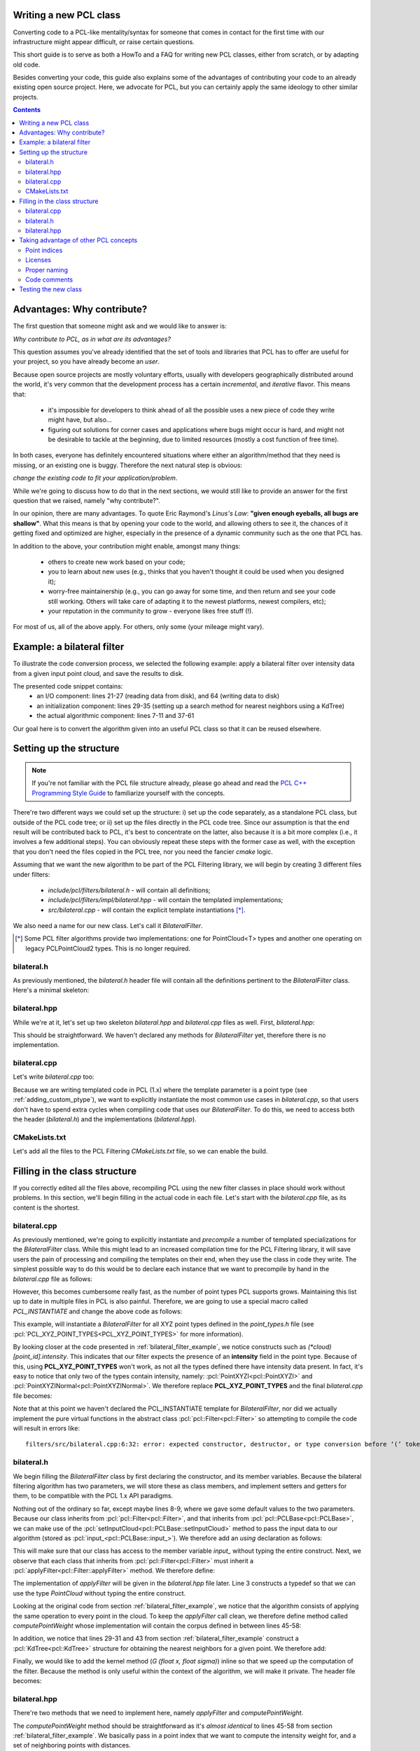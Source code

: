 .. _writing_new_classes:

Writing a new PCL class
-----------------------

Converting code to a PCL-like mentality/syntax for someone that comes in
contact for the first time with our infrastructure might appear difficult, or
raise certain questions. 

This short guide is to serve as both a HowTo and a FAQ for writing new PCL
classes, either from scratch, or by adapting old code.

Besides converting your code, this guide also explains some of the advantages
of contributing your code to an already existing open source project. Here, we
advocate for PCL, but you can certainly apply the same ideology to other
similar projects.

.. contents::

Advantages: Why contribute?
---------------------------

The first question that someone might ask and we would like to answer is:

*Why contribute to PCL, as in what are its advantages?*

This question assumes you've already identified that the set of tools and
libraries that PCL has to offer are useful for your project, so you have already
become an *user*. 

Because open source projects are mostly voluntary efforts, usually with
developers geographically distributed around the world, it's very common that
the development process has a certain *incremental*, and *iterative* flavor.
This means that:

 * it's impossible for developers to think ahead of all the possible uses a new
   piece of code they write might have, but also...

 * figuring out solutions for corner cases and applications where bugs might
   occur is hard, and might not be desirable to tackle at the beginning, due to
   limited resources (mostly a cost function of free time).


In both cases, everyone has definitely encountered situations where either an
algorithm/method that they need is missing, or an existing one is buggy.
Therefore the next natural step is obvious: 

*change the existing code to fit your application/problem*.

While we're going to discuss how to do that in the next sections, we would
still like to provide an answer for the first question that we raised, namely
"why contribute?".

In our opinion, there are many advantages. To quote Eric Raymond's *Linus's
Law*: **"given enough eyeballs, all bugs are shallow"**. What this means is
that by opening your code to the world, and allowing others to see it, the
chances of it getting fixed and optimized are higher, especially in the
presence of a dynamic community such as the one that PCL has.

In addition to the above, your contribution might enable, amongst many things:

  * others to create new work based on your code;
  * you to learn about new uses (e.g., thinks that you haven't thought it could be used when you designed it);
  * worry-free maintainership (e.g., you can go away for some time, and then return and see your code still working. Others will take care of adapting it to the newest platforms, newest compilers, etc);
  * your reputation in the community to grow - everyone likes free stuff (!).

For most of us, all of the above apply. For others, only some (your mileage
might vary). 

.. _bilateral_filter_example:

Example: a bilateral filter
---------------------------

To illustrate the code conversion process, we selected the following example:
apply a bilateral filter over intensity data from a given input point cloud,
and save the results to disk. 

.. code-block:: cpp
   :linenos:

    #include <pcl/point_types.h>
    #include <pcl/io/pcd_io.h>
    #include <pcl/kdtree/kdtree_flann.h>

    typedef pcl::PointXYZI PointT;

    float
    G (float x, float sigma)
    {
      return std::exp (- (x*x)/(2*sigma*sigma));
    }

    int
    main (int argc, char *argv[])
    {
      std::string incloudfile = argv[1];
      std::string outcloudfile = argv[2];
      float sigma_s = atof (argv[3]);
      float sigma_r = atof (argv[4]);

      // Load cloud
      pcl::PointCloud<PointT>::Ptr cloud (new pcl::PointCloud<PointT>);
      pcl::io::loadPCDFile (incloudfile.c_str (), *cloud);
      int pnumber = (int)cloud->size ();

      // Output Cloud = Input Cloud
      pcl::PointCloud<PointT> outcloud = *cloud;

      // Set up KDTree
      pcl::KdTreeFLANN<PointT>::Ptr tree (new pcl::KdTreeFLANN<PointT>);
      tree->setInputCloud (cloud);

      // Neighbors containers
      std::vector<int> k_indices;
      std::vector<float> k_distances;

      // Main Loop
      for (int point_id = 0; point_id < pnumber; ++point_id)
      {
        float BF = 0;
        float W = 0;

        tree->radiusSearch (point_id, 2 * sigma_s, k_indices, k_distances);

        // For each neighbor
        for (std::size_t n_id = 0; n_id < k_indices.size (); ++n_id)
        {
          float id = k_indices.at (n_id);
          float dist = sqrt (k_distances.at (n_id));
          float intensity_dist = std::abs ((*cloud)[point_id].intensity - (*cloud)[id].intensity);

          float w_a = G (dist, sigma_s);
          float w_b = G (intensity_dist, sigma_r);
          float weight = w_a * w_b;

          BF += weight * (*cloud)[id].intensity;
          W += weight;
        }

        outcloud[point_id].intensity = BF / W;
      }

      // Save filtered output
      pcl::io::savePCDFile (outcloudfile.c_str (), outcloud);
      return (0);
    }

The presented code snippet contains:
 * an I/O component: lines 21-27 (reading data from disk), and 64 (writing data to disk)
 * an initialization component: lines 29-35 (setting up a search method for nearest neighbors using a KdTree)
 * the actual algorithmic component: lines 7-11 and 37-61

Our goal here is to convert the algorithm given into an useful PCL class so that it can be reused elsewhere. 

Setting up the structure
------------------------

.. note::

  If you're not familiar with the PCL file structure already, please go ahead
  and read the `PCL C++ Programming Style Guide
  <https://pcl.readthedocs.io/projects/advanced/en/latest/pcl_style_guide.html>`_ to
  familiarize yourself with the concepts. 

There're two different ways we could set up the structure: i) set up the code
separately, as a standalone PCL class, but outside of the PCL code tree; or ii)
set up the files directly in the PCL code tree. Since our assumption is that
the end result will be contributed back to PCL, it's best to concentrate on the
latter, also because it is a bit more complex (i.e., it involves a few
additional steps). You can obviously repeat these steps with the former case as
well, with the exception that you don't need the files copied in the PCL tree,
nor you need the fancier *cmake* logic.

Assuming that we want the new algorithm to be part of the PCL Filtering library, we will begin by creating 3 different files under filters:

 * *include/pcl/filters/bilateral.h* - will contain all definitions;
 * *include/pcl/filters/impl/bilateral.hpp* - will contain the templated implementations;
 * *src/bilateral.cpp* - will contain the explicit template instantiations [*]_.


We also need a name for our new class. Let's call it `BilateralFilter`.

.. [*] Some PCL filter algorithms provide two implementations: one for PointCloud<T> types and another one operating on legacy PCLPointCloud2 types. This is no longer required.

bilateral.h
===========

As previously mentioned, the *bilateral.h* header file will contain all the
definitions pertinent to the `BilateralFilter` class. Here's a minimal
skeleton:

.. code-block:: cpp
   :linenos:

    #pragma once

    #include <pcl/filters/filter.h>

    namespace pcl
    {
      template<typename PointT>
      class BilateralFilter : public Filter<PointT>
      {
      };
    }

bilateral.hpp
=============

While we're at it, let's set up two skeleton *bilateral.hpp* and
*bilateral.cpp* files as well. First, *bilateral.hpp*:

.. code-block:: cpp
   :linenos:

    #pragma once

    #include <pcl/filters/bilateral.h>

This should be straightforward. We haven't declared any methods for
`BilateralFilter` yet, therefore there is no implementation. 

bilateral.cpp
=============

Let's write *bilateral.cpp* too:

.. code-block:: cpp
   :linenos:

    #include <pcl/filters/bilateral.h>
    #include <pcl/filters/impl/bilateral.hpp>
    
Because we are writing templated code in PCL (1.x) where the template parameter
is a point type (see :ref:`adding_custom_ptype`), we want to explicitly
instantiate the most common use cases in *bilateral.cpp*, so that users don't
have to spend extra cycles when compiling code that uses our
`BilateralFilter`. To do this, we need to access both the header
(*bilateral.h*) and the implementations (*bilateral.hpp*).

CMakeLists.txt
==============

Let's add all the files to the PCL Filtering *CMakeLists.txt* file, so we can
enable the build.

.. code-block:: cmake
   :linenos:

    # Find "set (srcs", and add a new entry there, e.g.,
    set (srcs
         src/conditional_removal.cpp
         # ...
         src/bilateral.cpp
         )

    # Find "set (incs", and add a new entry there, e.g.,
    set (incs
         include pcl/${SUBSYS_NAME}/conditional_removal.h
         # ...
         include pcl/${SUBSYS_NAME}/bilateral.h
         )

    # Find "set (impl_incs", and add a new entry there, e.g., 
    set (impl_incs
         include/pcl/${SUBSYS_NAME}/impl/conditional_removal.hpp
         # ...
         include/pcl/${SUBSYS_NAME}/impl/bilateral.hpp
         )

.. _filling:

Filling in the class structure
------------------------------

If you correctly edited all the files above, recompiling PCL using the new
filter classes in place should work without problems. In this section, we'll
begin filling in the actual code in each file. Let's start with the
*bilateral.cpp* file, as its content is the shortest.

bilateral.cpp
=============

As previously mentioned, we're going to explicitly instantiate and
*precompile* a number of templated specializations for the `BilateralFilter`
class. While this might lead to an increased compilation time for the PCL
Filtering library, it will save users the pain of processing and compiling the
templates on their end, when they use the class in code they write. The
simplest possible way to do this would be to declare each instance that we want
to precompile by hand in the *bilateral.cpp* file as follows:

.. code-block:: cpp
   :linenos:
    
    #include <pcl/point_types.h>
    #include <pcl/filters/bilateral.h>
    #include <pcl/filters/impl/bilateral.hpp>

    template class PCL_EXPORTS pcl::BilateralFilter<pcl::PointXYZ>;
    template class PCL_EXPORTS pcl::BilateralFilter<pcl::PointXYZI>;
    template class PCL_EXPORTS pcl::BilateralFilter<pcl::PointXYZRGB>;
    // ...
 
However, this becomes cumbersome really fast, as the number of point types PCL
supports grows. Maintaining this list up to date in multiple files in PCL is
also painful. Therefore, we are going to use a special macro called
`PCL_INSTANTIATE` and change the above code as follows:

.. code-block:: cpp
   :linenos:
    
    #include <pcl/point_types.h>
    #include <pcl/impl/instantiate.hpp>
    #include <pcl/filters/bilateral.h>
    #include <pcl/filters/impl/bilateral.hpp>

    PCL_INSTANTIATE(BilateralFilter, PCL_XYZ_POINT_TYPES);

This example, will instantiate a `BilateralFilter` for all XYZ point types
defined in the *point_types.h* file (see
:pcl:`PCL_XYZ_POINT_TYPES<PCL_XYZ_POINT_TYPES>` for more information).

By looking closer at the code presented in :ref:`bilateral_filter_example`, we
notice constructs such as `(*cloud)[point_id].intensity`. This indicates
that our filter expects the presence of an **intensity** field in the point
type. Because of this, using **PCL_XYZ_POINT_TYPES** won't work, as not all the
types defined there have intensity data present. In fact, it's easy to notice
that only two of the types contain intensity, namely:
:pcl:`PointXYZI<pcl::PointXYZI>` and
:pcl:`PointXYZINormal<pcl::PointXYZINormal>`. We therefore replace
**PCL_XYZ_POINT_TYPES** and the final *bilateral.cpp* file becomes:

.. code-block:: cpp
   :linenos:
    
    #include <pcl/point_types.h>
    #include <pcl/impl/instantiate.hpp>
    #include <pcl/filters/bilateral.h>
    #include <pcl/filters/impl/bilateral.hpp>

    PCL_INSTANTIATE(BilateralFilter, (pcl::PointXYZI)(pcl::PointXYZINormal));

Note that at this point we haven't declared the PCL_INSTANTIATE template for
`BilateralFilter`, nor did we actually implement the pure virtual functions in
the abstract class :pcl:`pcl::Filter<pcl::Filter>` so attempting to compile the
code will result in errors like::

  filters/src/bilateral.cpp:6:32: error: expected constructor, destructor, or type conversion before ‘(’ token

bilateral.h
===========

We begin filling the `BilateralFilter` class by first declaring the
constructor, and its member variables. Because the bilateral filtering
algorithm has two parameters, we will store these as class members, and
implement setters and getters for them, to be compatible with the PCL 1.x API
paradigms. 

.. code-block:: cpp
   :linenos:

    ...
    namespace pcl
    {
      template<typename PointT>
      class BilateralFilter : public Filter<PointT>
      {
        public:
          BilateralFilter () : sigma_s_ (0),
                               sigma_r_ (std::numeric_limits<double>::max ())
          {
          }

          void
          setSigmaS (const double sigma_s)
          {
            sigma_s_ = sigma_s;
          }

          double
          getSigmaS () const
          {
            return (sigma_s_);
          }
          
          void
          setSigmaR (const double sigma_r)
          {
            sigma_r_ = sigma_r;
          }

          double
          getSigmaR () const
          {
            return (sigma_r_);
          }

        private:
          double sigma_s_;
          double sigma_r_;
      };
    }

    #endif // PCL_FILTERS_BILATERAL_H_

Nothing out of the ordinary so far, except maybe lines 8-9, where we gave some
default values to the two parameters. Because our class inherits from
:pcl:`pcl::Filter<pcl::Filter>`, and that inherits from
:pcl:`pcl::PCLBase<pcl::PCLBase>`, we can make use of the
:pcl:`setInputCloud<pcl::PCLBase::setInputCloud>` method to pass the input data
to our algorithm (stored as :pcl:`input_<pcl::PCLBase::input_>`). We therefore
add an `using` declaration as follows:

.. code-block:: cpp
   :linenos:

    ...
      template<typename PointT>
      class BilateralFilter : public Filter<PointT>
      {
        using Filter<PointT>::input_;
        public:
          BilateralFilter () : sigma_s_ (0),
    ...

This will make sure that our class has access to the member variable `input_`
without typing the entire construct. Next, we observe that each class that
inherits from :pcl:`pcl::Filter<pcl::Filter>` must inherit a
:pcl:`applyFilter<pcl::Filter::applyFilter>` method. We therefore define:

.. code-block:: cpp
   :linenos:

    ...
        using Filter<PointT>::input_;
        typedef typename Filter<PointT>::PointCloud PointCloud;

        public:
          BilateralFilter () : sigma_s_ (0),
                               sigma_r_ (std::numeric_limits<double>::max ())
          {
          }

          void
          applyFilter (PointCloud &output);
    ...

The implementation of `applyFilter` will be given in the *bilateral.hpp* file
later. Line 3 constructs a typedef so that we can use the type `PointCloud`
without typing the entire construct. 

Looking at the original code from section :ref:`bilateral_filter_example`, we
notice that the algorithm consists of applying the same operation to every
point in the cloud. To keep the `applyFilter` call clean, we therefore define
method called `computePointWeight` whose implementation will contain the corpus
defined in between lines 45-58:

.. code-block:: cpp
   :linenos:

    ... 
          void
          applyFilter (PointCloud &output);

          double
          computePointWeight (const int pid, const std::vector<int> &indices, const std::vector<float> &distances);
    ...


In addition, we notice that lines 29-31 and 43 from section
:ref:`bilateral_filter_example` construct a :pcl:`KdTree<pcl::KdTree>`
structure for obtaining the nearest neighbors for a given point. We therefore
add:

.. code-block:: cpp
   :linenos:

    #include <pcl/kdtree/kdtree.h>
    ...
        using Filter<PointT>::input_;
        typedef typename Filter<PointT>::PointCloud PointCloud;
        typedef typename pcl::KdTree<PointT>::Ptr KdTreePtr;

      public:
    ...

        void
        setSearchMethod (const KdTreePtr &tree)
        {
          tree_ = tree;
        }

      private:
    ...
        KdTreePtr tree_;
    ...


Finally, we would like to add the kernel method (`G (float x, float sigma)`)
inline so that we speed up the computation of the filter. Because the method is
only useful within the context of the algorithm, we will make it private. The
header file becomes:

.. code-block:: cpp
   :linenos:

    #pragma once

    #include <pcl/filters/filter.h>
    #include <pcl/kdtree/kdtree.h>

    namespace pcl
    {
      template<typename PointT>
      class BilateralFilter : public Filter<PointT>
      {
        using Filter<PointT>::input_;
        typedef typename Filter<PointT>::PointCloud PointCloud;
        typedef typename pcl::KdTree<PointT>::Ptr KdTreePtr;

        public:
          BilateralFilter () : sigma_s_ (0), 
                               sigma_r_ (std::numeric_limits<double>::max ())
          {
          }


          void
          applyFilter (PointCloud &output);

          double 
          computePointWeight (const int pid, const std::vector<int> &indices, const std::vector<float> &distances);

          void 
          setSigmaS (const double sigma_s)
          {
            sigma_s_ = sigma_s;
          }

          double 
          getSigmaS () const
          {
            return (sigma_s_);
          }

          void
          setSigmaR (const double sigma_r)
          {
            sigma_r_ = sigma_r;
          }

          double 
          getSigmaR () const
          {
            return (sigma_r_);
          }

          void
          setSearchMethod (const KdTreePtr &tree)
          {
            tree_ = tree;
          }


        private:

          inline double
          kernel (double x, double sigma)
          {
            return (std::exp (- (x*x)/(2*sigma*sigma)));
          }

          double sigma_s_;
          double sigma_r_;
          KdTreePtr tree_;
      };
    }

bilateral.hpp
=============

There're two methods that we need to implement here, namely `applyFilter` and
`computePointWeight`. 

.. code-block:: cpp
   :linenos:

    template <typename PointT> double
    pcl::BilateralFilter<PointT>::computePointWeight (const int pid, 
                                                      const std::vector<int> &indices,
                                                      const std::vector<float> &distances)
    {
      double BF = 0, W = 0;

      // For each neighbor
      for (std::size_t n_id = 0; n_id < indices.size (); ++n_id)
      {
        double id = indices[n_id];
        double dist = std::sqrt (distances[n_id]);
        double intensity_dist = std::abs ((*input_)[pid].intensity - (*input_)[id].intensity);

        double weight = kernel (dist, sigma_s_) * kernel (intensity_dist, sigma_r_);

        BF += weight * (*input_)[id].intensity;
        W += weight;
      }
      return (BF / W);
    }

    template <typename PointT> void
    pcl::BilateralFilter<PointT>::applyFilter (PointCloud &output)
    {
      tree_->setInputCloud (input_);

      std::vector<int> k_indices;
      std::vector<float> k_distances;

      output = *input_;

      for (std::size_t point_id = 0; point_id < input_->size (); ++point_id)
      {
        tree_->radiusSearch (point_id, sigma_s_ * 2, k_indices, k_distances);

        output[point_id].intensity = computePointWeight (point_id, k_indices, k_distances);
      }
      
    }

The `computePointWeight` method should be straightforward as it's *almost
identical* to lines 45-58 from section :ref:`bilateral_filter_example`. We
basically pass in a point index that we want to compute the intensity weight
for, and a set of neighboring points with distances.

In `applyFilter`, we first set the input data in the tree, copy all the input
data into the output, and then proceed at computing the new weighted point
intensities.

Looking back at :ref:`filling`, it's now time to declare the `PCL_INSTANTIATE`
entry for the class:

.. code-block:: cpp
   :linenos:

    #pragma once

    #include <pcl/filters/bilateral.h>

    ...

    #define PCL_INSTANTIATE_BilateralFilter(T) template class PCL_EXPORTS pcl::BilateralFilter<T>;

One additional thing that we can do is error checking on:

 * whether the two `sigma_s_` and `sigma_r_` parameters have been given;
 * whether the search method object (i.e., `tree_`) has been set.

For the former, we're going to check the value of `sigma_s_`, which was set to
a default of 0, and has a critical importance for the behavior of the algorithm
(it basically defines the size of the support region). Therefore, if at the
execution of the code, its value is still 0, we will print an error using the
:pcl:`PCL_ERROR<PCL_ERROR>` macro, and return.

In the case of the search method, we can either do the same, or be clever and
provide a default option for the user. The best default options are:

 * use an organized search method via :pcl:`pcl::search::OrganizedNeighbor<pcl::search::OrganizedNeighbor>` if the point cloud is organized;
 * use a general purpose kdtree via :pcl:`pcl::KdTreeFLANN<pcl::KdTreeFLANN>` if the point cloud is unorganized.

.. code-block:: cpp
   :linenos:

    #include <pcl/kdtree/kdtree_flann.h>
    #include <pcl/kdtree/organized_data.h>

    ...
    template <typename PointT> void
    pcl::BilateralFilter<PointT>::applyFilter (PointCloud &output)
    {
      if (sigma_s_ == 0)
      {
        PCL_ERROR ("[pcl::BilateralFilter::applyFilter] Need a sigma_s value given before continuing.\n");
        return;
      }
      if (!tree_)
      {
        if (input_->isOrganized ())
          tree_.reset (new pcl::OrganizedNeighbor<PointT> ());
        else
          tree_.reset (new pcl::KdTreeFLANN<PointT> (false));
      }
      tree_->setInputCloud (input_);
    ...

The implementation file header thus becomes:

.. code-block:: cpp
   :linenos:

    #pragma once

    #include <pcl/filters/bilateral.h>
    #include <pcl/kdtree/kdtree_flann.h>
    #include <pcl/kdtree/organized_data.h>

    template <typename PointT> double
    pcl::BilateralFilter<PointT>::computePointWeight (const int pid, 
                                                      const std::vector<int> &indices,
                                                      const std::vector<float> &distances)
    {
      double BF = 0, W = 0;

      // For each neighbor
      for (std::size_t n_id = 0; n_id < indices.size (); ++n_id)
      {
        double id = indices[n_id];
        double dist = std::sqrt (distances[n_id]);
        double intensity_dist = std::abs ((*input_)[pid].intensity - (*input_)[id].intensity);

        double weight = kernel (dist, sigma_s_) * kernel (intensity_dist, sigma_r_);

        BF += weight * (*input_)[id].intensity;
        W += weight;
      }
      return (BF / W);
    }

    template <typename PointT> void
    pcl::BilateralFilter<PointT>::applyFilter (PointCloud &output)
    {
      if (sigma_s_ == 0)
      {
        PCL_ERROR ("[pcl::BilateralFilter::applyFilter] Need a sigma_s value given before continuing.\n");
        return;
      }
      if (!tree_)
      {
        if (input_->isOrganized ())
          tree_.reset (new pcl::OrganizedNeighbor<PointT> ());
        else
          tree_.reset (new pcl::KdTreeFLANN<PointT> (false));
      }
      tree_->setInputCloud (input_);

      std::vector<int> k_indices;
      std::vector<float> k_distances;

      output = *input_;

      for (std::size_t point_id = 0; point_id < input_->size (); ++point_id)
      {
        tree_->radiusSearch (point_id, sigma_s_ * 2, k_indices, k_distances);

        output[point_id].intensity = computePointWeight (point_id, k_indices, k_distances);
      }
    }
     
    #define PCL_INSTANTIATE_BilateralFilter(T) template class PCL_EXPORTS pcl::BilateralFilter<T>;


Taking advantage of other PCL concepts
--------------------------------------

Point indices
=============

The standard way of passing point cloud data into PCL algorithms is via
:pcl:`setInputCloud<pcl::PCLBase::setInputCloud>` calls. In addition, PCL also
defines a way to define a region of interest / *list of point indices* that the
algorithm should operate on, rather than the entire cloud, via
:pcl:`setIndices<pcl::PCLBase::setIndices>`.

All classes inheriting from :pcl:`PCLBase<pcl::PCLBase>` exhibit the following
behavior: in case no set of indices is given by the user, a fake one is created
once and used for the duration of the algorithm. This means that we could
easily change the implementation code above to operate on a *<cloud, indices>*
tuple, which has the added advantage that if the user does pass a set of
indices, only those will be used, and if not, the entire cloud will be used.

The new *bilateral.hpp* class thus becomes:

.. code-block:: cpp
   :linenos:

    #include <pcl/kdtree/kdtree_flann.h>
    #include <pcl/kdtree/organized_data.h>

    ...
    template <typename PointT> void
    pcl::BilateralFilter<PointT>::applyFilter (PointCloud &output)
    {
      if (sigma_s_ == 0)
      {
        PCL_ERROR ("[pcl::BilateralFilter::applyFilter] Need a sigma_s value given before continuing.\n");
        return;
      }
      if (!tree_)
      {
        if (input_->isOrganized ())
          tree_.reset (new pcl::OrganizedNeighbor<PointT> ());
        else
          tree_.reset (new pcl::KdTreeFLANN<PointT> (false));
      }
      tree_->setInputCloud (input_);
    ...

The implementation file header thus becomes:

.. code-block:: cpp
   :linenos:

    #pragma once

    #include <pcl/filters/bilateral.h>
    #include <pcl/kdtree/kdtree_flann.h>
    #include <pcl/kdtree/organized_data.h>

    template <typename PointT> double
    pcl::BilateralFilter<PointT>::computePointWeight (const int pid, 
                                                      const std::vector<int> &indices,
                                                      const std::vector<float> &distances)
    {
      double BF = 0, W = 0;

      // For each neighbor
      for (std::size_t n_id = 0; n_id < indices.size (); ++n_id)
      {
        double id = indices[n_id];
        double dist = std::sqrt (distances[n_id]);
        double intensity_dist = std::abs ((*input_)[pid].intensity - (*input_)[id].intensity);

        double weight = kernel (dist, sigma_s_) * kernel (intensity_dist, sigma_r_);

        BF += weight * (*input_)[id].intensity;
        W += weight;
      }
      return (BF / W);
    }

    template <typename PointT> void
    pcl::BilateralFilter<PointT>::applyFilter (PointCloud &output)
    {
      if (sigma_s_ == 0)
      {
        PCL_ERROR ("[pcl::BilateralFilter::applyFilter] Need a sigma_s value given before continuing.\n");
        return;
      }
      if (!tree_)
      {
        if (input_->isOrganized ())
          tree_.reset (new pcl::OrganizedNeighbor<PointT> ());
        else
          tree_.reset (new pcl::KdTreeFLANN<PointT> (false));
      }
      tree_->setInputCloud (input_);

      std::vector<int> k_indices;
      std::vector<float> k_distances;

      output = *input_;

      for (std::size_t i = 0; i < indices_->size (); ++i)
      {
        tree_->radiusSearch ((*indices_)[i], sigma_s_ * 2, k_indices, k_distances);

        output[(*indices_)[i]].intensity = computePointWeight ((*indices_)[i], k_indices, k_distances);
      }
    }
     
    #define PCL_INSTANTIATE_BilateralFilter(T) template class PCL_EXPORTS pcl::BilateralFilter<T>;

To make :pcl:`indices_<pcl::PCLBase::indices_>` work without typing the full
construct, we need to add a new line to *bilateral.h* that specifies the class
where `indices_` is declared:

.. code-block:: cpp
   :linenos:

    ...
      template<typename PointT>
      class BilateralFilter : public Filter<PointT>
      {
        using Filter<PointT>::input_;
        using Filter<PointT>::indices_;
        public:
          BilateralFilter () : sigma_s_ (0),
    ...



Licenses
========

It is advised that each file contains a license that describes the author of
the code. This is very useful for our users that need to understand what sort
of restrictions are they bound to when using the code. PCL is 100% **BSD
licensed**, and we insert the corpus of the license as a C++ comment in the
file, as follows:

.. code-block:: cpp
   :linenos:

   /*
   * SPDX-License-Identifier: BSD-3-Clause
   *
   *  Point Cloud Library (PCL) - www.pointclouds.org
   *  Copyright (c) 2014-, Open Perception Inc.
   *
   *  All rights reserved
   */

An additional like can be inserted if additional copyright is needed (or the
original copyright can be changed):

.. code-block:: cpp
   :linenos:

    * Copyright (c) XXX, respective authors.

Proper naming
=============

We wrote the tutorial so far by using *silly named* setters and getters in our
example, like `setSigmaS` or `setSigmaR`. In reality, we would like to use a
better naming scheme, that actually represents what the parameter is doing. In
a final version of the code we could therefore rename the setters and getters
to `set/getHalfSize` and `set/getStdDev` or something similar.

Code comments
=============

PCL is trying to maintain a *high standard* with respect to user and API
documentation. This sort of Doxygen documentation has been stripped from the
examples shown above. In reality, we would have had the *bilateral.h* header
class look like:

.. code-block:: cpp
   :linenos:

   /*
   * SPDX-License-Identifier: BSD-3-Clause
   *
   *  Point Cloud Library (PCL) - www.pointclouds.org
   *  Copyright (c) 2014-, Open Perception Inc.
   *
   *  All rights reserved
   */

    #pragma once

    #include <pcl/filters/filter.h>
    #include <pcl/kdtree/kdtree.h>

    namespace pcl
    {
      /** \brief A bilateral filter implementation for point cloud data. Uses the intensity data channel.
        * \note For more information please see 
        * <b>C. Tomasi and R. Manduchi. Bilateral Filtering for Gray and Color Images.
        * In Proceedings of the IEEE International Conference on Computer Vision,
        * 1998.</b>
        * \author Luca Penasa
        */
      template<typename PointT>
      class BilateralFilter : public Filter<PointT>
      {
        using Filter<PointT>::input_;
        using Filter<PointT>::indices_;
        typedef typename Filter<PointT>::PointCloud PointCloud;
        typedef typename pcl::KdTree<PointT>::Ptr KdTreePtr;

        public:
          /** \brief Constructor. 
            * Sets \ref sigma_s_ to 0 and \ref sigma_r_ to MAXDBL
            */
          BilateralFilter () : sigma_s_ (0), 
                               sigma_r_ (std::numeric_limits<double>::max ())
          {
          }


          /** \brief Filter the input data and store the results into output
            * \param[out] output the resultant point cloud message
            */
          void
          applyFilter (PointCloud &output);

          /** \brief Compute the intensity average for a single point
            * \param[in] pid the point index to compute the weight for
            * \param[in] indices the set of nearest neighbor indices 
            * \param[in] distances the set of nearest neighbor distances
            * \return the intensity average at a given point index
            */
          double 
          computePointWeight (const int pid, const std::vector<int> &indices, const std::vector<float> &distances);

          /** \brief Set the half size of the Gaussian bilateral filter window.
            * \param[in] sigma_s the half size of the Gaussian bilateral filter window to use
            */
          inline void 
          setHalfSize (const double sigma_s)
          {
            sigma_s_ = sigma_s;
          }

          /** \brief Get the half size of the Gaussian bilateral filter window as set by the user. */
          double 
          getHalfSize () const
          {
            return (sigma_s_);
          }

          /** \brief Set the standard deviation parameter
            * \param[in] sigma_r the new standard deviation parameter
            */
          void
          setStdDev (const double sigma_r)
          {
            sigma_r_ = sigma_r;
          }

          /** \brief Get the value of the current standard deviation parameter of the bilateral filter. */
          double 
          getStdDev () const
          {
            return (sigma_r_);
          }

          /** \brief Provide a pointer to the search object.
            * \param[in] tree a pointer to the spatial search object.
            */
          void
          setSearchMethod (const KdTreePtr &tree)
          {
            tree_ = tree;
          }

        private:

          /** \brief The bilateral filter Gaussian distance kernel.
            * \param[in] x the spatial distance (distance or intensity)
            * \param[in] sigma standard deviation
            */
          inline double
          kernel (double x, double sigma)
          {
            return (std::exp (- (x*x)/(2*sigma*sigma)));
          }

          /** \brief The half size of the Gaussian bilateral filter window (e.g., spatial extents in Euclidean). */
          double sigma_s_;
          /** \brief The standard deviation of the bilateral filter (e.g., standard deviation in intensity). */
          double sigma_r_;

          /** \brief A pointer to the spatial search object. */
          KdTreePtr tree_;
      };
    }

And the *bilateral.hpp* likes:

.. code-block:: cpp
   :linenos:

   /*
   * SPDX-License-Identifier: BSD-3-Clause
   *
   *  Point Cloud Library (PCL) - www.pointclouds.org
   *  Copyright (c) 2014-, Open Perception Inc.
   *
   *  All rights reserved
   */

    #pragma once

    #include <pcl/filters/bilateral.h>
    #include <pcl/kdtree/kdtree_flann.h>
    #include <pcl/kdtree/organized_data.h>

    //////////////////////////////////////////////////////////////////////////////////////////////
    template <typename PointT> double
    pcl::BilateralFilter<PointT>::computePointWeight (const int pid, 
                                                      const std::vector<int> &indices,
                                                      const std::vector<float> &distances)
    {
      double BF = 0, W = 0;

      // For each neighbor
      for (std::size_t n_id = 0; n_id < indices.size (); ++n_id)
      {
        double id = indices[n_id];
        // Compute the difference in intensity
        double intensity_dist = std::abs ((*input_)[pid].intensity - (*input_)[id].intensity);

        // Compute the Gaussian intensity weights both in Euclidean and in intensity space
        double dist = std::sqrt (distances[n_id]);
        double weight = kernel (dist, sigma_s_) * kernel (intensity_dist, sigma_r_);

        // Calculate the bilateral filter response
        BF += weight * (*input_)[id].intensity;
        W += weight;
      }
      return (BF / W);
    }

    //////////////////////////////////////////////////////////////////////////////////////////////
    template <typename PointT> void
    pcl::BilateralFilter<PointT>::applyFilter (PointCloud &output)
    {
      // Check if sigma_s has been given by the user
      if (sigma_s_ == 0)
      {
        PCL_ERROR ("[pcl::BilateralFilter::applyFilter] Need a sigma_s value given before continuing.\n");
        return;
      }
      // In case a search method has not been given, initialize it using some defaults
      if (!tree_)
      {
        // For organized datasets, use an OrganizedNeighbor
        if (input_->isOrganized ())
          tree_.reset (new pcl::OrganizedNeighbor<PointT> ());
        // For unorganized data, use a FLANN kdtree
        else
          tree_.reset (new pcl::KdTreeFLANN<PointT> (false));
      }
      tree_->setInputCloud (input_);

      std::vector<int> k_indices;
      std::vector<float> k_distances;

      // Copy the input data into the output
      output = *input_;

      // For all the indices given (equal to the entire cloud if none given)
      for (std::size_t i = 0; i < indices_->size (); ++i)
      {
        // Perform a radius search to find the nearest neighbors
        tree_->radiusSearch ((*indices_)[i], sigma_s_ * 2, k_indices, k_distances);

        // Overwrite the intensity value with the computed average
        output[(*indices_)[i]].intensity = computePointWeight ((*indices_)[i], k_indices, k_distances);
      }
    }
     
    #define PCL_INSTANTIATE_BilateralFilter(T) template class PCL_EXPORTS pcl::BilateralFilter<T>;


Testing the new class
---------------------

Testing the new class is easy. We'll take the first code snippet example as
shown above, strip the algorithm, and make it use the `pcl::BilateralFilter`
class instead:

.. code-block:: cpp
   :linenos:

    #include <pcl/point_types.h>
    #include <pcl/io/pcd_io.h>
    #include <pcl/kdtree/kdtree_flann.h>
    #include <pcl/filters/bilateral.h>

    typedef pcl::PointXYZI PointT;

    int
    main (int argc, char *argv[])
    {
      std::string incloudfile = argv[1];
      std::string outcloudfile = argv[2];
      float sigma_s = atof (argv[3]);
      float sigma_r = atof (argv[4]);

      // Load cloud
      pcl::PointCloud<PointT>::Ptr cloud (new pcl::PointCloud<PointT>);
      pcl::io::loadPCDFile (incloudfile.c_str (), *cloud);

      pcl::PointCloud<PointT> outcloud;

      // Set up KDTree
      pcl::KdTreeFLANN<PointT>::Ptr tree (new pcl::KdTreeFLANN<PointT>);

      pcl::BilateralFilter<PointT> bf;
      bf.setInputCloud (cloud);
      bf.setSearchMethod (tree);
      bf.setHalfSize (sigma_s);
      bf.setStdDev (sigma_r);
      bf.filter (outcloud);

      // Save filtered output
      pcl::io::savePCDFile (outcloudfile.c_str (), outcloud);
      return (0);
    }

